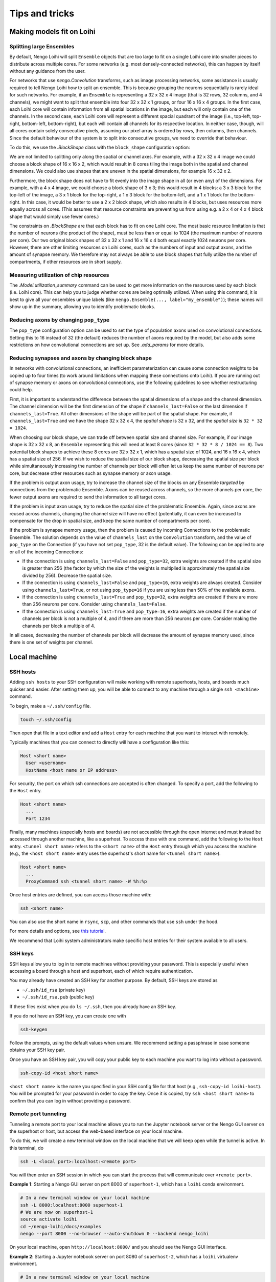 ***************
Tips and tricks
***************

Making models fit on Loihi
==========================

Splitting large Ensembles
-------------------------

By default, Nengo Loihi will split ``Ensemble`` objects
that are too large to fit on a single Loihi core
into smaller pieces to distribute across multiple cores.
For some networks (e.g. most densely-connected networks),
this can happen by itself without any guidance from the user.

For networks that use `nengo.Convolution` transforms, such as image processing networks,
some assistance is usually required to tell Nengo Loihi *how* to split an ensemble.
This is because grouping the neurons sequentially is rarely ideal for such networks.
For example, if an ``Ensemble`` is representing a 32 x 32 x 4 image
(that is 32 rows, 32 columns, and 4 channels),
we might want to split that ensemble into four 32 x 32 x 1 groups,
or four 16 x 16 x 4 groups.
In the first case,
each Loihi core will contain information from all spatial locations in the image,
but each will only contain one of the channels.
In the second case,
each Loihi core will represent a different spacial quadrant of the image
(i.e., top-left, top-right, bottom-left, bottom-right),
but each will contain all channels for its respective location.
In neither case, though, will all cores contain solely consecutive pixels,
assuming our pixel array is ordered by rows, then columns, then channels.
Since the default behaviour of the system is to split into consecutive groups,
we need to override that behaviour.

To do this, we use the `.BlockShape` class
with the ``block_shape`` configuration option:

.. testcode::

    import numpy as np

    image_shape = (32, 32, 4)

    with nengo.Network() as net:
         nengo_loihi.add_params(net)  # this gives us access to block_shape

         # first case: splitting across channels
         ens1 = nengo.Ensemble(np.prod(image_shape), 1)
         net.config[ens1].block_shape = nengo_loihi.BlockShape((32, 32, 1), image_shape)

         # second case: splitting spatially
         ens2 = nengo.Ensemble(np.prod(image_shape), 1)
         net.config[ens2].block_shape = nengo_loihi.BlockShape((16, 16, 4), image_shape)

We are not limited to splitting only along the spatial or channel axes.
For example, with a 32 x 32 x 4 image we could choose a block shape of 16 x 16 x 2,
which would result in 8 cores tiling the image both in the spatial and channel
dimensions.
We could also use shapes that are uneven in the spatial dimensions,
for example 16 x 32 x 2.

Furthermore, the block shape does not have to fit evenly into the image shape
in all (or even any) of the dimensions.
For example, with a 4 x 4 image, we could choose a block shape of 3 x 3;
this would result in 4 blocks:
a 3 x 3 block for the top-left of the image,
a 3 x 1 block for the top-right,
a 1 x 3 block for the bottom-left,
and a 1 x 1 block for the bottom-right.
In this case, it would be better to use a 2 x 2 block shape,
which also results in 4 blocks,
but uses resources more equally across all cores.
(This assumes that resource constraints are preventing us from using
e.g. a 2 x 4 or 4 x 4 block shape that would simply use fewer cores.)

The constraints on `.BlockShape` are that each block has to fit on one Loihi core.
The most basic resource limitation is that the number of neurons (the product of the
shape), must be less than or equal to 1024 (the maximum number of neurons per core).
Our two original block shapes of 32 x 32 x 1 and 16 x 16 x 4
both equal exactly 1024 neurons per core.
However, there are other limiting resources on Loihi cores,
such as the numbers of input and output axons, and the amount of synapse memory.
We therefore may not always be able to use block shapes
that fully utilize the number of compartments, if other resources are in short supply.

Measuring utilization of chip resources
---------------------------------------

The `.Model.utilization_summary` command can be used
to get more information on the resources used by each block (i.e. Loihi core).
This can help you to judge whether cores are being optimally utilized.
When using this command, it is best to give all your ensembles unique labels
(like ``nengo.Ensemble(..., label="my_ensemble")``);
these names will show up in the summary, allowing you to identify problematic blocks.

Reducing axons by changing ``pop_type``
---------------------------------------

The ``pop_type`` configuration option can be used
to set the type of population axons used on convolutional connections.
Setting this to 16 instead of 32 (the default)
reduces the number of axons required by the model,
but also adds some restrictions on how convolutional connections are set up.
See `.add_params` for more details.

Reducing synapses and axons by changing block shape
---------------------------------------------------

In networks with convolutional connections, an inefficient parameterization can
cause some connection weights to be copied up to four times (to work around limitations
when mapping these connections onto Loihi).
If you are running out of synapse memory or axons
on convolutional connections,
use the following guidelines to see whether restructuring could help.

First, it is important to understand the difference between
the spatial dimensions of a shape and the channel dimension.
The channel dimension will be the first dimension of the shape
if ``channels_last=False`` or the last dimension if ``channels_last=True``.
All other dimensions of the shape will be part of the spatial shape.
For example, if ``channels_last=True`` and we have the shape 32 x 32 x 4,
the *spatial shape* is 32 x 32, and the *spatial size* is ``32 * 32 = 1024``.

When choosing our block shape, we can trade off between spatial size and channel size.
For example, if our image shape is 32 x 32 x 8,
an ``Ensemble`` representing this will need at least 8 cores
(since ``32 * 32 * 8 / 1024 == 8``).
Two potential block shapes to achieve these 8 cores are
32 x 32 x 1, which has a spatial size of 1024,
and 16 x 16 x 4, which has a spatial size of 256.
If we wish to reduce the spatial size of our block shape,
decreasing the spatial size per block
while simultaneously increasing the number of channels per block
will often let us keep the same number of neurons per core,
but decrease other resources such as synapse memory or axon usage.

If the problem is output axon usage,
try to increase the channel size of the blocks
on any Ensemble *targeted* by connections from the problematic Ensemble.
Axons can be reused across channels,
so the more channels per core,
the fewer output axons are required to send the information to all target cores.

If the problem is input axon usage,
try to reduce the spatial size of the problematic Ensemble.
Again, since axons are reused across channels,
changing the channel size will have no effect
(potentially, it can even be increased to compensate for the drop in spatial size,
and keep the same number of compartments per core).

If the problem is synapse memory usage,
then the problem is caused by incoming Connections to the problematic Ensemble.
The solution depends on the value of ``channels_last`` on the ``Convolution`` transform,
and the value of ``pop_type`` on the Connection
(if you have not set ``pop_type``, 32 is the default value).
The following can be applied to any or all of the incoming Connections:

- If the connection is using ``channels_last=False`` and ``pop_type=32``,
  extra weights are created if the spatial size is greater than 256
  (the factor by which the size of the weights is multiplied is approximately the
  spatial size divided by 256).
  Decrease the spatial size.
- If the connection is using ``channels_last=False`` and ``pop_type=16``,
  extra weights are always created.
  Consider using ``channels_last=True``,
  or not using ``pop_type=16`` if you are using less than 50% of the available axons.
- If the connection is using ``channels_last=True`` and ``pop_type=32``,
  extra weights are created if there are more than 256 neurons per core.
  Consider using ``channels_last=False``.
- If the connection is using ``channels_last=True`` and ``pop_type=16``,
  extra weights are created if the number of channels per block is not a multiple of 4,
  and if there are more than 256 neurons per core.
  Consider making the channels per block a multiple of 4.

In all cases, decreasing the number of channels per block
will decrease the amount of synapse memory used,
since there is one set of weights per channel.

Local machine
=============

SSH hosts
---------

Adding ``ssh hosts`` to your SSH configuration
will make working with remote superhosts, hosts, and boards
much quicker and easier.
After setting them up,
you will be able to connect to any machine
through a single ``ssh <machine>`` command.

To begin, make a ``~/.ssh/config`` file.

.. code-block:: bash

   touch ~/.ssh/config

Then open that file in a text editor
and add a ``Host`` entry
for each machine that you want to interact with remotely.

Typically machines that you can connect to directly
will have a configuration like this:

.. code-block:: text

   Host <short name>
     User <username>
     HostName <host name or IP address>

For security, the port on which ssh connections are accepted
is often changed. To specify a port, add the following
to the ``Host`` entry.

.. code-block:: text

   Host <short name>
     ...
     Port 1234

Finally, many machines (especially hosts and boards)
are not accessible through the open internet
and must instead be accessed through another machine,
like a superhost.
To access these with one command,
add the following to the ``Host`` entry.
``<tunnel short name>`` refers to the ``<short name>``
of the ``Host`` entry through which
you access the machine
(e.g., the ``<host short name>`` entry uses
the superhost's short name for ``<tunnel short name>``).

.. code-block:: text

   Host <short name>
     ...
     ProxyCommand ssh <tunnel short name> -W %h:%p

Once host entries are defined, you can access those machine with:

.. code-block:: bash

   ssh <short name>

You can also use the short name in ``rsync``, ``scp``,
and other commands that use ``ssh`` under the hood.

For more details and options, see `this tutorial
<https://www.digitalocean.com/community/tutorials/how-to-configure-custom-connection-options-for-your-ssh-client>`_.

We recommend that Loihi system administrators
make specific host entries for their system
available to all users.

SSH keys
--------

SSH keys allow you to log in to remote machines
without providing your password.
This is especially useful when accessing
a board through a host and superhost,
each of which require authentication.

You may already have created
an SSH key for another purpose.
By default, SSH keys are stored as

* ``~/.ssh/id_rsa`` (private key)
* ``~/.ssh/id_rsa.pub`` (public key)

If these files exist when you do ``ls ~/.ssh``,
then you already have an SSH key.

If you do not have an SSH key,
you can create one with

.. code-block:: bash

   ssh-keygen

Follow the prompts,
using the default values when unsure.
We recommend setting a passphrase
in case someone obtains
your SSH key pair.

Once you have an SSH key pair,
you will copy your public key
to each machine you want to
log into without a password.

.. code-block:: bash

   ssh-copy-id <host short name>

``<host short name>`` is the name you specified
in your SSH config file for that host
(e.g., ``ssh-copy-id loihi-host``).
You will be prompted for your password
in order to copy the key.
Once it is copied, try ``ssh <host short name>``
to confirm that you can log in
without providing a password.

Remote port tunneling
---------------------

Tunneling a remote port to your local machine
allows you to run the Jupyter notebook server
or the Nengo GUI server on the superhost or host,
but access the web-based interface
on your local machine.

To do this, we will
create a new terminal window on the local machine
that we will keep open while the tunnel is active.
In this terminal, do

.. code-block:: bash

   ssh -L <local port>:localhost:<remote port>

You will then enter an SSH session
in which you can start the process
that will communicate over ``<remote port>``.

**Example 1**:
Starting a Nengo GUI server on port 8000
of ``superhost-1``,
which has a ``loihi`` conda environment.

.. code-block:: bash

   # In a new terminal window on your local machine
   ssh -L 8000:localhost:8000 superhost-1
   # We are now on superhost-1
   source activate loihi
   cd ~/nengo-loihi/docs/examples
   nengo --port 8000 --no-browser --auto-shutdown 0 --backend nengo_loihi

On your local machine,
open ``http://localhost:8000/``
and you should see the Nengo GUI interface.

**Example 2**:
Starting a Jupyter notebook server on port 8080
of ``superhost-2``,
which has a ``loihi`` virtualenv environment.

.. code-block:: bash

   # In a new terminal window on your local machine
   ssh -L 8080:localhost:8080 superhost-2
   # We are now on superhost-2
   workon loihi
   cd ~/nengo-loihi/docs/examples
   jupyter notebook --no-browser --port 8080

The ``jupyter`` command should print out a URL of the form
``http://localhost:8888/?token=<long-strong>``,
which you can open on your local machine.

Syncing with rsync
------------------

If you work on your local machine
and push changes to multiple remote superhosts,
it is worth spending some time to set up
a robust solution for syncing files
between your local machine and the superhosts.

``rsync`` is a good option because it is fast
(it detects what has changed and only sends changes)
and can be configured to ensure that
the files on your local machine are the canonical files
and are not overwritten by changes made on remotes.
``rsync`` also uses SSH under the hood,
so the SSH hosts you set up previously can be used.

``rsync`` is available from most package managers
(e.g. ``apt``, ``brew``)
and in many cases
will already be installed
on your system.

The basic command that is most useful is

.. code-block:: bash

   rsync -rtuv --exclude=*.pyc /src/folder /dst/folder

* ``-r`` recurses into subdirectories
* ``-t`` copies and updates file modifications times
* ``-u`` replaces files with the most up-to-date version
  as determined by modification time
* ``-v`` adds more console output to see what has changed
* ``--exclude=*.pyc`` ensures that ``*.pyc`` files are not copied

See also `more details and options
<https://ss64.com/bash/rsync_options.html>`_.

When sending files to a remote host,
you may also want to use the ``--delete`` option
to delete files in the destination folder
that have been removed from the source folder.

To simplify ``rsync`` usage,
you can make small ``bash`` functions
to make your workflow explicit.

For example, the following
bash functions will sync the ``NxSDK``
and ``nengo-loihi`` folders
between the local machine
and the user's home directory on ``host-1``.
In this example, the ``--delete`` flag
is only used on pushing so that files
are never deleted from the local machine.
The ``--exclude=*.pyc`` flag
is only used for ``nengo-loihi`` because
``*.pyc`` files are an important
part of the NxSDK source tree.
These and other options can be adapted
based on your personal workflow.

.. code-block:: bash

   LOIHI="/path/to/nengo-loihi/"
   NXSDK="/path/to/NxSDK/"
   push_host1() {
       rsync -rtuv --exclude=*.pyc --delete "$LOIHI" "host-1:nengo-loihi"
       rsync -rtuv --delete "$NXSDK" "host-1:NxSDK"
   }
   pull_host1() {
       rsync -rtuv --exclude=*.pyc "host-1:nengo-loihi/" "$LOIHI"
       rsync -rtuv "host-1:NxSDK" "$NXSDK"
   }

These functions are placed in the ``~/.bashrc`` file
and executed at a terminal with

.. code-block:: bash

   push_host1
   pull_host1

Remote editing with SSHFS
-------------------------

If you primarily work with a single remote superhost,
SSHFS is a good option that allows you
to mount a remote filesystem to your local machine,
meaning that you manipulate files as you
normally would on your local machine,
but those files will actually exist
on the remote machine.
SSHFS ensures that change you make locally
are efficiently sent to the remote.

SSHFS is available from most package managers,
including ``apt`` and ``brew``.

To mount a remote directory to your local machine,
create a directory to mount to,
then call ``sshfs`` to mount it.

.. code-block:: bash

   mkdir -p <mount point>
   sshfs -o allow_other,defer_permissions <host short name>:<remote directory> <mount point>

When you are done using the remote files,
unmount the mount point.

.. code-block:: bash

   fusermount -u <mount point>

.. note::
   If ``fusermount`` is not available
   and you have ``sudo`` access, you can also unmount with

   .. code-block:: bash

      sudo umount <mount point>

As with ``rsync``, since you may do these commands frequently,
it can save time to make a short bash function.
The following example functions mount and unmount
the ``host-2`` ``~/loihi`` directory
to the local machine's ``~/remote/host-2`` directory.

.. code-block:: bash

   mount_host2() {
       mkdir -p ~/remote/host-2
       sshfs host-2:loihi ~/remote/host-2
   }
   unmount_host2() {
       fusermount -u ~/remote/host-2
   }

Superhost
=========

Plotting
--------

If you are generating plots with Matplotlib
on the superhost or host,
you may run into issues due to there being
no monitor attached to those machines
(i.e., they are "headless").
Rather than plotting to a screen,
you can instead save plots as files
with ``plt.savefig``.
You will also need to configure
Matplotlib to use a headless backend by default.

The easiest way to do this is with a ``matplotlibrc`` file.

.. code-block:: bash

   mkdir -p ~/.config/matplotlib
   echo "backend: Agg" >> ~/.config/matplotlib/matplotlibrc

IPython / Jupyter
-----------------

If you want to use the IPython interpreter
or the Jupyter notebook on a superhost
(e.g., the INRC superhost),
you may run into issues due to the
network file system (NFS),
which does not work well
with how IPython and Jupyter track command history.
You can configure IPython and Jupyter
to instead store command history to memory only.

To do this, start by generating the configuration files.

.. code-block:: bash

   jupyter notebook --generate-config
   ipython profile create

Then add a line to three files to
configure the command history for NFS.

.. code-block:: bash

   echo "c.NotebookNotary.db_file = ':memory:'" >> ~/.jupyter/jupyter_notebook_config.py
   echo "c.HistoryAccessor.hist_file = ':memory:'" >> ~/.ipython/profile_default/ipython_config.py
   echo "c.HistoryAccessor.hist_file = ':memory:'" >> ~/.ipython/profile_default/ipython_kernel_config.py

Slurm cheatsheet
----------------

Most Loihi superhosts use `Slurm <https://slurm.schedmd.com/>`_
to schedule and distribute jobs to Loihi hosts.
Below are the commands that Slurm makes available
and what they do.

``sinfo``
  Check the status (availability) of connected hosts.
``squeue``
  Check the status of your jobs.
``scancel <jobid>``
  Kill one of your jobs.
``scancel --user=<username>``
  Kill all of your jobs.
``sudo scontrol update nodename="<nodename>" state="idle"``
  Mark a Loihi host as "idle",
  which places it in the pool of available hosts to be used.
  Use this when a Loihi host that was down comes back up.

  .. note:: This should only be done by a system administrator.

Use Slurm by default
--------------------

Most superhosts use Slurm to run models on the host.
Normally you can opt in to executing a command with

.. code-block:: bash

   SLURM=1 my-command

However, you will usually want to use Slurm,
so to switch to an opt-out setup,
open your shell configuration file
in a text editor (usually ``~/.bashrc``),
and add the following line to the end of the file.

.. code-block:: bash

   export SLURM=1

Once making this change you can opt out of using Slurm
by executing a command with

.. code-block:: bash

   SLURM=0 my-command

Running large models
--------------------

Normally you do not need to do anything
other than setting the ``SLURM`` environment variable
to run a model on Slurm.
However, in some situation Slurm may kill your job
due to long run times or other factors.

Custom Slurm partitions can be used to run
your job with different sets of restrictions.
Your system administrator will have to set up the partition.
You can see a list of all partitions and nodes with ``sinfo``.

To run a job with the ``loihiinf`` partition,
set the environment variable ``PARTITION``.
For example, you can run ``bigmodel.py``
using this partition with

.. code-block:: bash

   PARTITION=loihiinf python bigmodel.py

Similarly, if you wish to use
a particular board (called a "node" in Slurm),
set the ``BOARD`` environment variable.
For example, to run ``model.py`` on the
``loihimh`` board, do

.. code-block:: bash

   BOARD=loihimh python model.py
